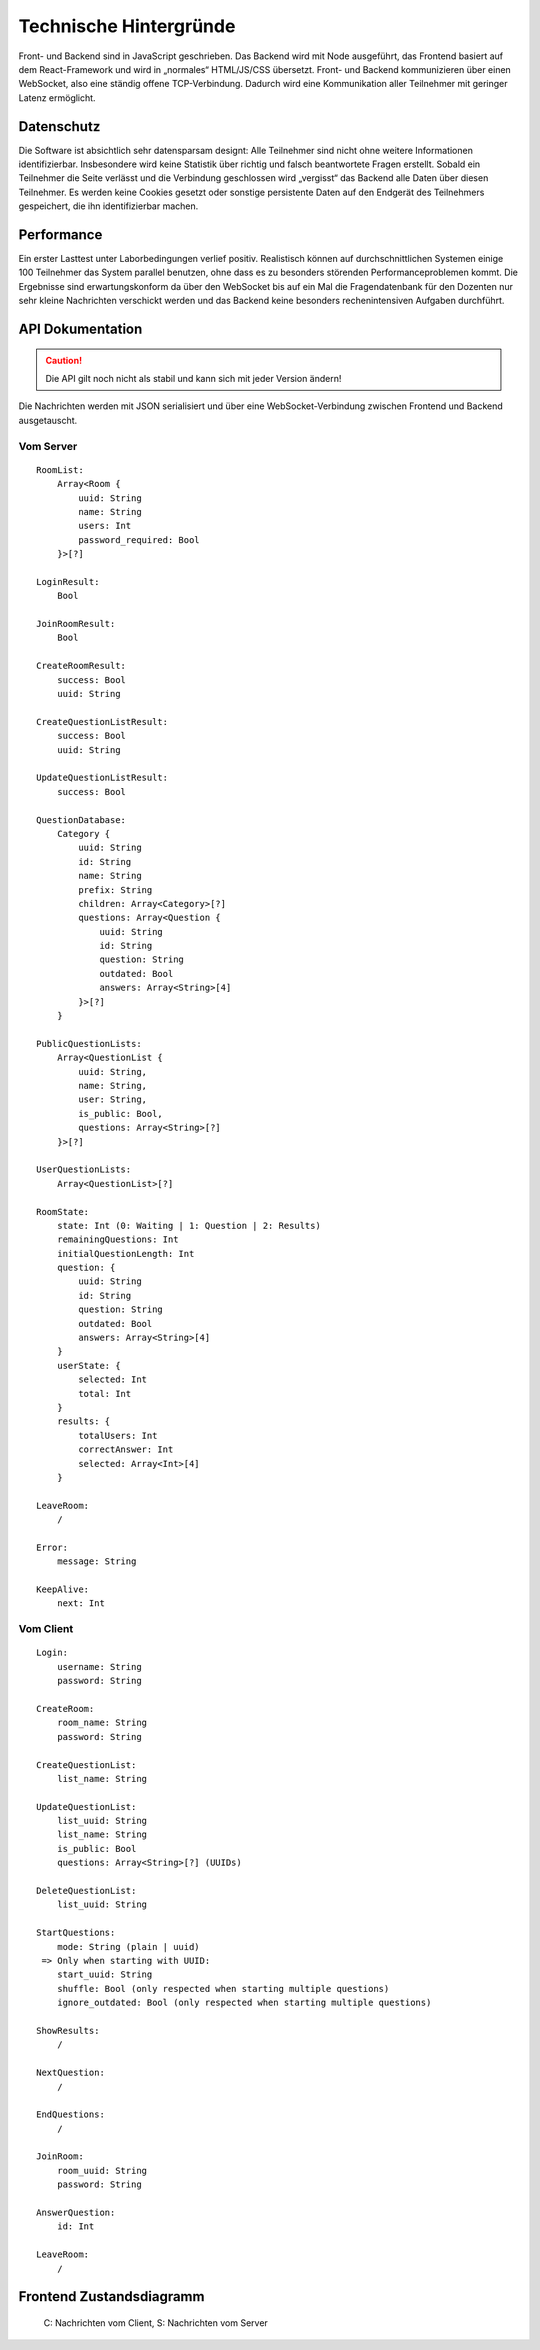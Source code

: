 Technische Hintergründe
#######################
Front- und Backend sind in JavaScript geschrieben. Das Backend wird mit Node ausgeführt, das Frontend basiert auf dem React-Framework und wird in „normales“ HTML/JS/CSS übersetzt. Front- und Backend kommunizieren über einen WebSocket, also eine ständig offene TCP-Verbindung. Dadurch wird eine Kommunikation aller Teilnehmer mit geringer Latenz ermöglicht.

Datenschutz
===========
Die Software ist absichtlich sehr datensparsam designt: Alle Teilnehmer sind nicht ohne weitere Informationen identifizierbar. Insbesondere wird keine Statistik über richtig und falsch beantwortete Fragen erstellt. Sobald ein Teilnehmer die Seite verlässt und die Verbindung geschlossen wird „vergisst“ das Backend alle Daten über diesen Teilnehmer. Es werden keine Cookies gesetzt oder sonstige persistente Daten auf den Endgerät des Teilnehmers gespeichert, die ihn identifizierbar machen.

Performance
===========
Ein erster Lasttest unter Laborbedingungen verlief positiv. Realistisch können auf durchschnittlichen Systemen einige 100 Teilnehmer das System parallel benutzen, ohne dass es zu besonders störenden Performanceproblemen kommt. Die Ergebnisse sind erwartungskonform da über den WebSocket bis auf ein Mal die Fragendatenbank für den Dozenten nur sehr kleine Nachrichten verschickt werden und das Backend keine besonders rechenintensiven Aufgaben durchführt. 

API Dokumentation
=================
.. Caution:: Die API gilt noch nicht als stabil und kann sich mit jeder Version ändern!

Die Nachrichten werden mit JSON serialisiert und über eine WebSocket-Verbindung zwischen Frontend und Backend ausgetauscht.

Vom Server
----------

::

    RoomList:
        Array<Room {
            uuid: String
            name: String
            users: Int
            password_required: Bool
        }>[?]
    
    LoginResult:
        Bool
    
    JoinRoomResult:
        Bool
    
    CreateRoomResult:
        success: Bool
        uuid: String
    
    CreateQuestionListResult:
        success: Bool
        uuid: String
    
    UpdateQuestionListResult:
        success: Bool
        
    QuestionDatabase:
        Category {
            uuid: String
            id: String
            name: String
            prefix: String
            children: Array<Category>[?]
            questions: Array<Question {
                uuid: String
                id: String
                question: String
                outdated: Bool
                answers: Array<String>[4]
            }>[?]
        }
        
    PublicQuestionLists:
        Array<QuestionList {
            uuid: String,
            name: String,
            user: String,
            is_public: Bool,
            questions: Array<String>[?]
        }>[?]
    
    UserQuestionLists:
        Array<QuestionList>[?]
    
    RoomState:
        state: Int (0: Waiting | 1: Question | 2: Results)
        remainingQuestions: Int
        initialQuestionLength: Int
        question: {
            uuid: String
            id: String
            question: String
            outdated: Bool
            answers: Array<String>[4]
        }
        userState: {
            selected: Int
            total: Int
        }
        results: {
            totalUsers: Int
            correctAnswer: Int
            selected: Array<Int>[4]
        }
    
    LeaveRoom:
        /
        
    Error:
        message: String
    
    KeepAlive:
        next: Int

Vom Client
----------

::

    Login:
        username: String
        password: String
    
    CreateRoom:
        room_name: String
        password: String
    
    CreateQuestionList:
        list_name: String
    
    UpdateQuestionList:
        list_uuid: String
        list_name: String
        is_public: Bool
        questions: Array<String>[?] (UUIDs)
    
    DeleteQuestionList:
        list_uuid: String
    
    StartQuestions:
        mode: String (plain | uuid)
     => Only when starting with UUID:
        start_uuid: String
        shuffle: Bool (only respected when starting multiple questions)
        ignore_outdated: Bool (only respected when starting multiple questions)
    
    ShowResults:
        /
    
    NextQuestion:
        /
    
    EndQuestions:
        /

    JoinRoom:
        room_uuid: String
        password: String
    
    AnswerQuestion:
        id: Int
    
    LeaveRoom:
        /

Frontend Zustandsdiagramm
=========================

.. figure:: /graphs/frontend_states.png

    C: Nachrichten vom Client, S: Nachrichten vom Server
